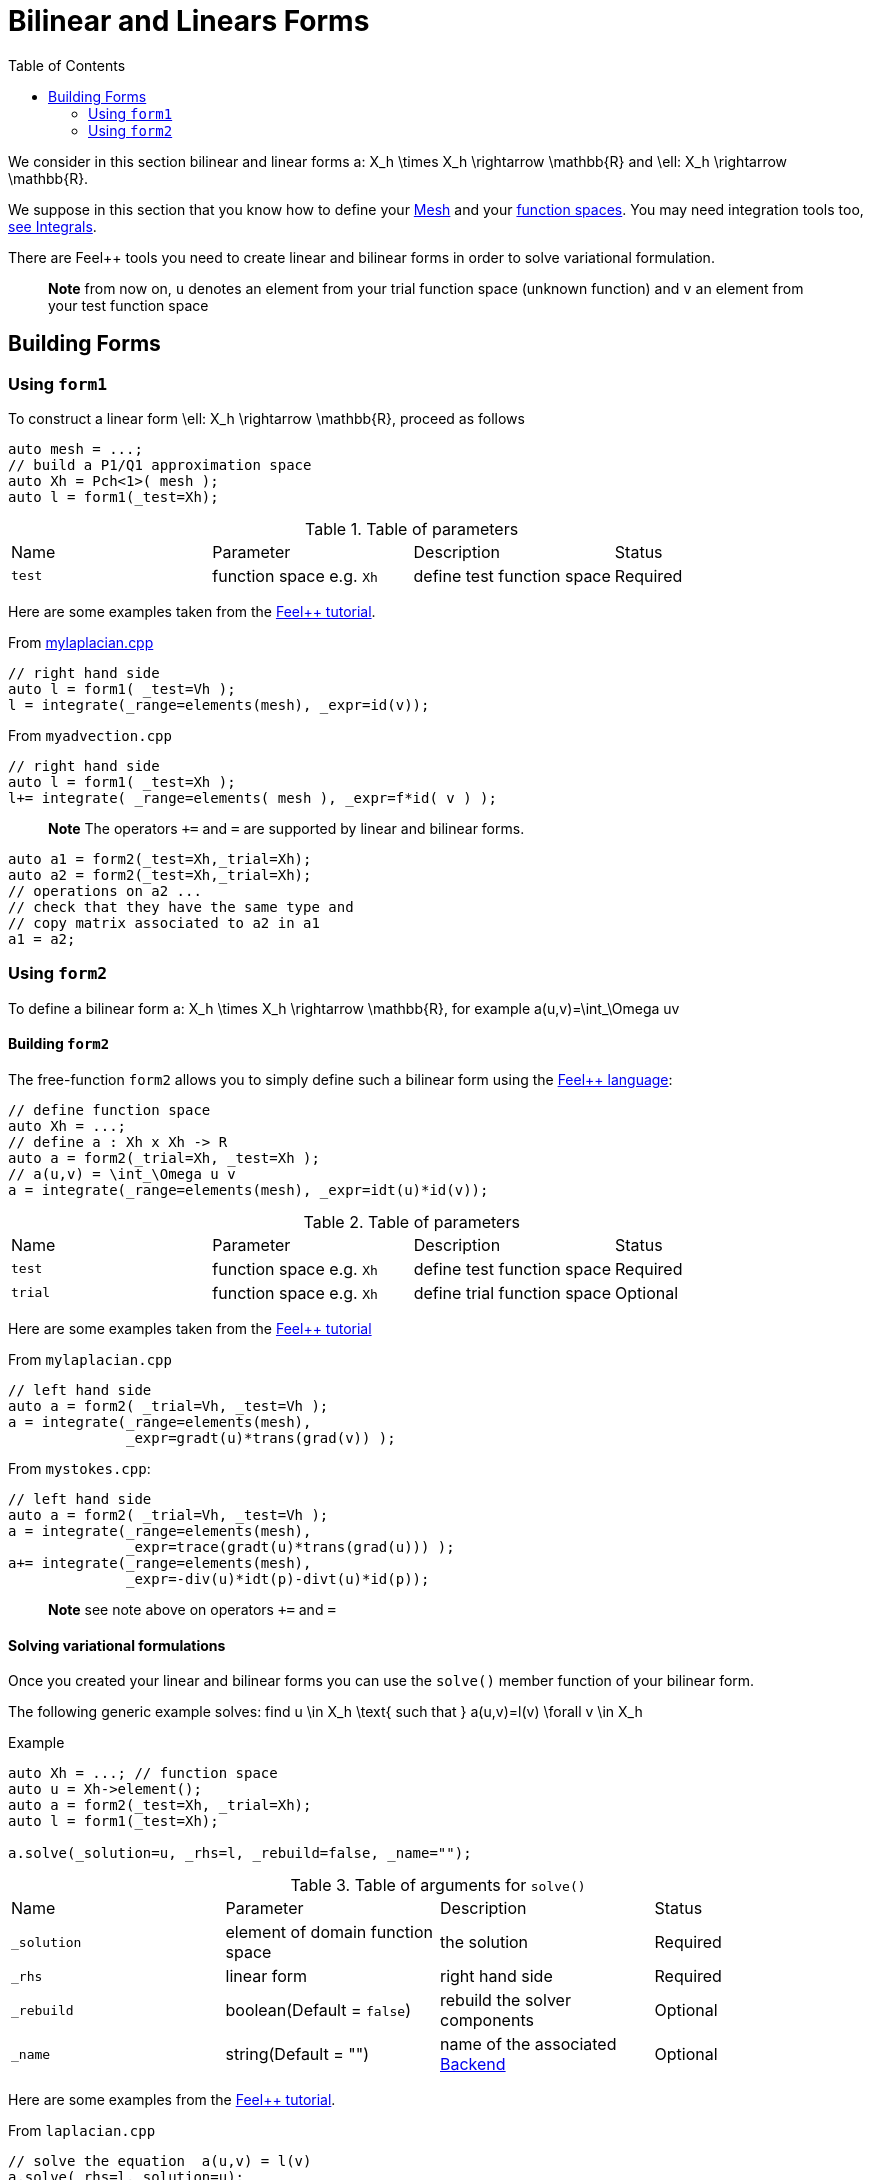= Bilinear and Linears Forms
:source-highlighter: pygments
:toc:

We consider in this section bilinear and linear forms
$$a: X_h \times X_h \rightarrow \mathbb{R}$$
and 
$$\ell: X_h \rightarrow \mathbb{R}$$.


We suppose in this section that you know how to define your link:msh.adoc[Mesh] and your link:space.adoc[function spaces]. You may need integration tools too, link:integrals.adoc[see  Integrals].

There are Feel++ tools you need to create linear and bilinear forms in order to solve variational formulation.

> **Note** from now on, `u`  denotes an element from your trial function space (unknown function) and  `v` an  element from your test function space

== Building Forms

=== Using `form1`

To construct a linear form $$\ell: X_h \rightarrow \mathbb{R}$$, proceed as follows

[source,cpp]
----
auto mesh = ...;
// build a P1/Q1 approximation space
auto Xh = Pch<1>( mesh );
auto l = form1(_test=Xh);
----

.Table of parameters
|===
| Name | Parameter | Description | Status
| `test` | function space e.g. `Xh` | define test function space | Required
|===

Here are some examples taken from the link:../Tutorial/README.adoc[Feel++ tutorial].

From link:../Tutorial/code/mylaplacian.cpp[mylaplacian.cpp]

[source,cpp]
----
// right hand side
auto l = form1( _test=Vh );
l = integrate(_range=elements(mesh), _expr=id(v));
----

From `myadvection.cpp`

[source,cpp]
----
// right hand side
auto l = form1( _test=Xh );
l+= integrate( _range=elements( mesh ), _expr=f*id( v ) );
----


> **Note** The operators `+=` and `=` are supported by linear and bilinear forms.

[source,cpp]
----
auto a1 = form2(_test=Xh,_trial=Xh);
auto a2 = form2(_test=Xh,_trial=Xh);
// operations on a2 ...
// check that they have the same type and 
// copy matrix associated to a2 in a1
a1 = a2; 
----

=== Using `form2`

To define a bilinear form $$a: X_h \times X_h \rightarrow \mathbb{R}$$, for example
$$a(u,v)=\int_\Omega uv$$

==== Building `form2`

The free-function `form2` allows you to simply define such a bilinear form using the link:keywords.adoc[Feel++ language]:

[source,cpp]
----
// define function space
auto Xh = ...; 
// define a : Xh x Xh -> R
auto a = form2(_trial=Xh, _test=Xh );
// a(u,v) = \int_\Omega u v
a = integrate(_range=elements(mesh), _expr=idt(u)*id(v));
----

.Table of parameters
|===
| Name | Parameter | Description | Status
| `test` | function space e.g. `Xh` | define test function space | Required
| `trial` | function space e.g. `Xh` | define trial function space | Optional
|===

Here are some examples taken from the link:../Tutorial/README.adoc[Feel++ tutorial]

From `mylaplacian.cpp`   
 
[source,cpp]
----
// left hand side
auto a = form2( _trial=Vh, _test=Vh );
a = integrate(_range=elements(mesh),
              _expr=gradt(u)*trans(grad(v)) );
----

From `mystokes.cpp`:   

[source,cpp]
----
// left hand side
auto a = form2( _trial=Vh, _test=Vh );
a = integrate(_range=elements(mesh),
              _expr=trace(gradt(u)*trans(grad(u))) );
a+= integrate(_range=elements(mesh),
              _expr=-div(u)*idt(p)-divt(u)*id(p));
----

> **Note** see note above on operators `+=` and `=`

==== Solving variational formulations

Once you created your linear and bilinear forms you can use the `solve()`  member function of your bilinear form.  

The following generic example solves: find $$u \in X_h \text{ such that } a(u,v)=l(v) \forall v \in X_h$$

[source,cpp]
.Example
----
auto Xh = ...; // function space
auto u = Xh->element();
auto a = form2(_test=Xh, _trial=Xh);
auto l = form1(_test=Xh);

a.solve(_solution=u, _rhs=l, _rebuild=false, _name="");
----

.Table of arguments for `solve()`
|===
| Name | Parameter | Description | Status
| `_solution`| element of domain function space| the solution| Required
| `_rhs`| linear form| right hand side| Required
| `_rebuild`| boolean(Default = `false`)| rebuild the solver components| Optional 
| `_name`| string(Default = "")| name of the associated link:solver.adoc[Backend]| Optional
|===

Here are some examples from the link:../Tutorial/README.adoc[Feel++ tutorial].

[source,cpp]
.From `laplacian.cpp`
----
// solve the equation  a(u,v) = l(v)  
a.solve(_rhs=l,_solution=u);
----

==== Using `on` for Dirichlet conditions

The function `on()`  allows you to add Dirichlet  conditions to your bilinear form before using the `solve`  function.

The interface is as follows

[source,cpp]
.Interface
--
on(_range=..., _rhs=..., _element=..., _expr=...);
--

Required Parameters:

* `_range`  domain concerned by this condition (see link:integrals.adoc[Integrals] ).

* `_rhs`  right hand side. The linear form.

* `_element`  element concerned.

* `_expr`  the condition.

This function is used with += operator.

Here are some examples from the link:../Tutorial/README.adoc[Feel++ tutorial].

[source,cpp]
.From `mylaplacian.cpp`
----
// apply the boundary condition
a+=on(_range=boundaryfaces(mesh), 
       _rhs=l, 
       _element=u,
      _expr=expr(soption("functions.alpha")) );
----        

There we add the condition: $$u  =  0  \text{ on }\;\partial\Omega \;$$.

[source,cpp]
.From `mystokes.cpp`
----
a+=on(_range=boundaryfaces(mesh), _rhs=l, _element=u,
      _expr=expr<2,1,5>(u_exact,syms));
----

You can also apply boundary conditions per component:

[source,cpp]
.Component-wise Dirichlet conditions
----
a+=on(_range=markedfaces(mesh,"top"),
      _element=u[Component::Y],
      _rhs=l,
      _expr=cst(0.))
----

The notation `u[Component:Y]` allows to access the `Y` component of `u`. `Component::X` and `Component::Z` are respectively the `X` and `Z` components.
